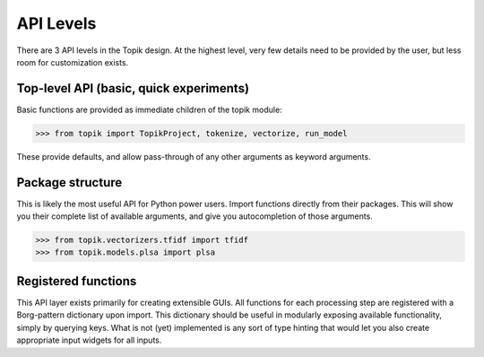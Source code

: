 API Levels
##########

There are 3 API levels in the Topik design.  At the highest level, very few details
need to be provided by the user, but less room for customization exists.

Top-level API (basic, quick experiments)
========================================

Basic functions are provided as immediate children of the topik module:

.. code-block:: python

    >>> from topik import TopikProject, tokenize, vectorize, run_model

These provide defaults, and allow pass-through of any other arguments as keyword arguments.


Package structure
=================

This is likely the most useful API for Python power users.  Import functions directly from
their packages.  This will show you their complete list of available arguments, and give you
autocompletion of those arguments.

.. code-block:: python

    >>> from topik.vectorizers.tfidf import tfidf
    >>> from topik.models.plsa import plsa


Registered functions
====================

This API layer exists primarily for creating extensible GUIs.  All functions for each processing step
are registered with a Borg-pattern dictionary upon import.  This dictionary should be useful in
modularly exposing available functionality, simply by querying keys.  What is not (yet) implemented
is any sort of type hinting that would let you also create appropriate input widgets for all inputs.